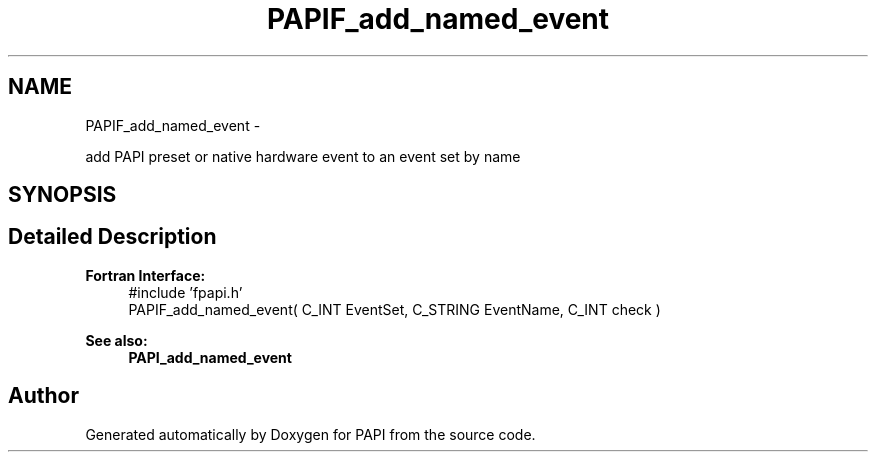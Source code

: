 .TH "PAPIF_add_named_event" 3 "Thu Sep 20 2012" "Version 5.0.1.0" "PAPI" \" -*- nroff -*-
.ad l
.nh
.SH NAME
PAPIF_add_named_event \- 
.PP
add PAPI preset or native hardware event to an event set by name  

.SH SYNOPSIS
.br
.PP
.SH "Detailed Description"
.PP 
\fBFortran Interface:\fP
.RS 4
#include 'fpapi.h' 
.br
 PAPIF_add_named_event( C_INT EventSet, C_STRING EventName, C_INT check )
.RE
.PP
\fBSee also:\fP
.RS 4
\fBPAPI_add_named_event\fP 
.RE
.PP


.SH "Author"
.PP 
Generated automatically by Doxygen for PAPI from the source code.
